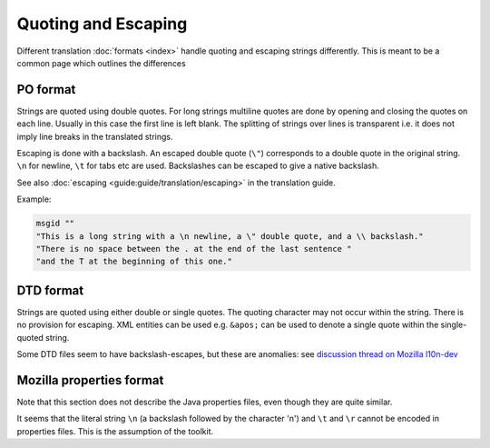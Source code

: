 
.. _quoting_and_escaping:

Quoting and Escaping
********************

Different translation :doc:`formats <index>` handle quoting and escaping
strings differently. This is meant to be a common page which outlines the
differences

.. _quoting_and_escaping#po_format:

PO format
=========

Strings are quoted using double quotes. For long strings multiline quotes are
done by opening and closing the quotes on each line. Usually in this case the
first line is left blank. The splitting of strings over lines is transparent
i.e. it does not imply line breaks in the translated strings.

Escaping is done with a backslash. An escaped double quote (``\"``) corresponds
to a double quote in the original string. ``\n`` for newline, ``\t`` for tabs
etc are used. Backslashes can be escaped to give a native backslash.

See also :doc:`escaping <guide:guide/translation/escaping>` in the translation
guide.

Example:

.. code-block:: po

  msgid ""
  "This is a long string with a \n newline, a \" double quote, and a \\ backslash."
  "There is no space between the . at the end of the last sentence "
  "and the T at the beginning of this one."

.. _quoting_and_escaping#dtd_format:

DTD format
==========

Strings are quoted using either double or single quotes. The quoting character
may not occur within the string. There is no provision for escaping. XML
entities can be used e.g. ``&apos;`` can be used to denote a single quote
within the single-quoted string.

Some DTD files seem to have backslash-escapes, but these are anomalies: see
`discussion thread on Mozilla l10n-dev
<http://groups.google.com/group/mozilla.dev.l10n/browse_thread/thread/58256c1f59c22798/b4bac2de4182f3e0>`_

.. _quoting_and_escaping#mozilla_properties_format:

Mozilla properties format
=========================

Note that this section does not describe the Java properties files, even though
they are quite similar.

It seems that the literal string ``\n`` (a backslash followed by the character
'n') and ``\t`` and ``\r`` cannot be encoded in properties files. This is the
assumption of the toolkit.

